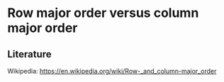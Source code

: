 * Row major order versus column major order

** Literature

Wikipedia: https://en.wikipedia.org/wiki/Row-_and_column-major_order

